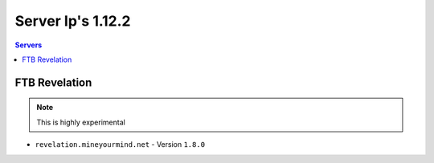 =================
Server Ip's 1.12.2
=================
.. contents:: Servers
  :depth: 2
  :local:
  

FTB Revelation
^^^^^^^^^^^^^^
.. note:: This is highly experimental
* ``revelation.mineyourmind.net`` - Version ``1.8.0``